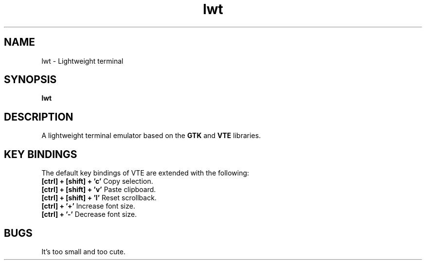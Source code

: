 .TH lwt 1 "2015-09-21" " " " "

\." === [ NAME ] ===============================================================
.SH NAME
lwt \- Lightweight terminal

\." === [ SYNOPSIS ] ===========================================================
.SH SYNOPSIS
.B lwt

\." === [ DESCRIPTION ] ========================================================
.SH DESCRIPTION
A lightweight terminal emulator based on
the
.B
GTK
and
.B
VTE
libraries.

\." === [ KEY BINDINGS ] =======================================================
.SH "KEY BINDINGS"
The default key bindings of VTE are extended with the following:
.IP "\fB[ctrl] + [shift] + 'c'\fP  Copy selection."
.IP "\fB[ctrl] + [shift] + 'v'\fP  Paste clipboard."
.IP "\fB[ctrl] + [shift] + 'l'\fP  Reset scrollback."
.IP "\fB[ctrl] + '+'\fP  Increase font size."
.IP "\fB[ctrl] + '-'\fP  Decrease font size."

\." === [ BUGS ] ===============================================================
.SH BUGS
It's too small and too cute.
